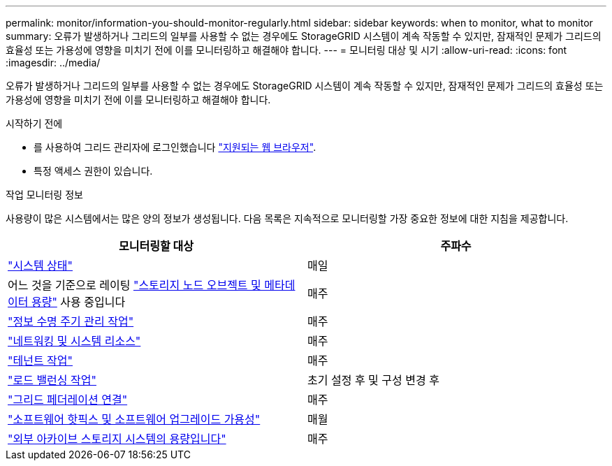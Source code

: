---
permalink: monitor/information-you-should-monitor-regularly.html 
sidebar: sidebar 
keywords: when to monitor, what to monitor 
summary: 오류가 발생하거나 그리드의 일부를 사용할 수 없는 경우에도 StorageGRID 시스템이 계속 작동할 수 있지만, 잠재적인 문제가 그리드의 효율성 또는 가용성에 영향을 미치기 전에 이를 모니터링하고 해결해야 합니다. 
---
= 모니터링 대상 및 시기
:allow-uri-read: 
:icons: font
:imagesdir: ../media/


[role="lead"]
오류가 발생하거나 그리드의 일부를 사용할 수 없는 경우에도 StorageGRID 시스템이 계속 작동할 수 있지만, 잠재적인 문제가 그리드의 효율성 또는 가용성에 영향을 미치기 전에 이를 모니터링하고 해결해야 합니다.

.시작하기 전에
* 를 사용하여 그리드 관리자에 로그인했습니다 link:../admin/web-browser-requirements.html["지원되는 웹 브라우저"].
* 특정 액세스 권한이 있습니다.


.작업 모니터링 정보
사용량이 많은 시스템에서는 많은 양의 정보가 생성됩니다. 다음 목록은 지속적으로 모니터링할 가장 중요한 정보에 대한 지침을 제공합니다.

[cols="1a,1a"]
|===
| 모니터링할 대상 | 주파수 


 a| 
link:monitoring-system-health.html["시스템 상태"]
 a| 
매일



 a| 
어느 것을 기준으로 레이팅 link:monitoring-storage-capacity.html["스토리지 노드 오브젝트 및 메타데이터 용량"] 사용 중입니다
 a| 
매주



 a| 
link:monitoring-information-lifecycle-management.html["정보 수명 주기 관리 작업"]
 a| 
매주



 a| 
link:monitoring-network-connections-and-performance.html["네트워킹 및 시스템 리소스"]
 a| 
매주



 a| 
link:monitoring-tenant-activity.html["테넌트 작업"]
 a| 
매주



 a| 
link:monitoring-load-balancing-operations.html["로드 밸런싱 작업"]
 a| 
초기 설정 후 및 구성 변경 후



 a| 
link:grid-federation-monitor-connections.html["그리드 페더레이션 연결"]
 a| 
매주



 a| 
link:applying-hotfixes-or-upgrading-software-if-necessary.html["소프트웨어 핫픽스 및 소프트웨어 업그레이드 가용성"]
 a| 
매월



 a| 
link:monitoring-archival-capacity.html["외부 아카이브 스토리지 시스템의 용량입니다"]
 a| 
매주

|===